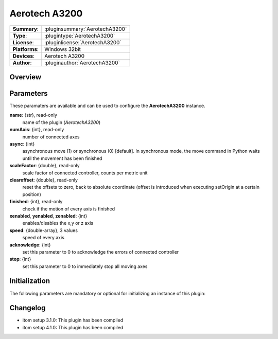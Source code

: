 ===================
 Aerotech A3200
===================

=============== ========================================================================================================
**Summary**:    :pluginsummary:`AerotechA3200`
**Type**:       :plugintype:`AerotechA3200`
**License**:    :pluginlicense:`AerotechA3200`
**Platforms**:  Windows 32bit
**Devices**:    Aerotech A3200
**Author**:     :pluginauthor:`AerotechA3200`
=============== ========================================================================================================
 
Overview
========

.. pluginsummaryextended::
    :plugin: AerotechA3200

Parameters
==========

These paramaters are available and can be used to configure the **AerotechA3200** instance. 

**name**: {str}, read-only
    name of the plugin (*AerotechA3200*)
**numAxis**: {int}, read-only
    number of connected axes
**async**: {int}
    asynchronous move (1) or synchronous (0) [default]. In synchronous mode, the move command in Python waits until the movement has been finished
**scaleFactor**: {double}, read-only
    scale factor of connected controller, counts per metric unit
**clearoffset**: {double}, read-only
    reset the offsets to zero, back to absolute coordinate (offset is introduced when executing setOrigin at a certain position)
**finished**: {int}, read-only
    check if the motion of every axis is finished
**xenabled**, **yenabled**, **zenabled**: {int}
    enables/disables the x,y or z axis
**speed**: {double-array}, 3 values
    speed of every axis
**acknowledge**: {int}
    set this parameter to 0 to acknowledge the errors of connected controller
**stop**: {int}
    set this parameter to 0 to immediately stop all moving axes

Initialization
==============
  
The following parameters are mandatory or optional for initializing an instance of this plugin:
    
    .. plugininitparams::
        :plugin: AerotechA3200

Changelog
=========

* itom setup 3.1.0: This plugin has been compiled
* itom setup 4.1.0: This plugin has been compiled